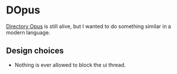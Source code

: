 * DOpus
[[https://www.gpsoft.com.au/][Directory Opus]] is still alive, but I wanted to do something similar in a modern language.

** Design choices
- Nothing is ever allowed to block the ui thread.
